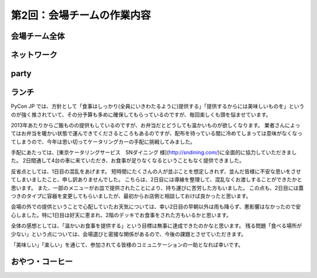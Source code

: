=====================================
 第2回：会場チームの作業内容
=====================================

会場チーム全体
==============

ネットワーク
============

party
=====

ランチ
======

PyCon JP では、方針として「食事はしっかり(全員にいきわたるように)提供する」「提供するからには美味しいものを」というのが強く推されていて、その分予算も多めに確保してもらっているのですが、毎回楽しくも頭を悩ませています。

2013年あたりからご飯ものの提供もしているのですが、お弁当だとどうしても温かいものが欲しくなります。
業者さんによってはお弁当を暖かい状態で運んできてくださるところもあるのですが、配布を待っている間に冷めてしまっては意味がなくなってしまうので、今年は思い切ってケータリングカーの手配に挑戦してみました。

手配にあたっては、[東京ケータリングサービス　SNダイニング 様](http://sndining.com/)に全面的に協力していただきました。
2日間通して4台の車に来ていただき、お食事が足りなくなるということもなく提供できました。

反省点としては、1日目の混乱をあげます。
短時間にたくさんの人が並ぶことを想定しきれず、並んだ皆様に不安な思いをさせてしまいましたこと、申し訳ありませんでした。
こちらは、2日目には導線を整理して、混乱なくお渡しすることができたかと思います。
また、一部のメニューがお皿で提供されたことにより、持ち運びに苦労した方もいました。
この点も、2日目には蓋つきのタイプに容器を変更してもらいましたが、最初からお店側と相談しておけば良かったと思います。

会場の外での提供ということで心配していたお天気については、幸い2日目の早朝以外は雨も降らず、悪影響はなかったので安心しました。特に1日目は好天に恵まれ、2階のデッキでお食事をされた方もいるかと思います。

全体の感想としては、「温かいお食事を提供する」という目標は無事に達成できたのかなと思います。
残る問題「食べる場所が少ない」という点については、会場選びと密接な関係があるので、今後の課題とさせていただきます。

「美味しい」「楽しい」を通じて、参加されてる皆様のコミュニケーションの一助となれば幸いです。


おやつ・コーヒー
================




